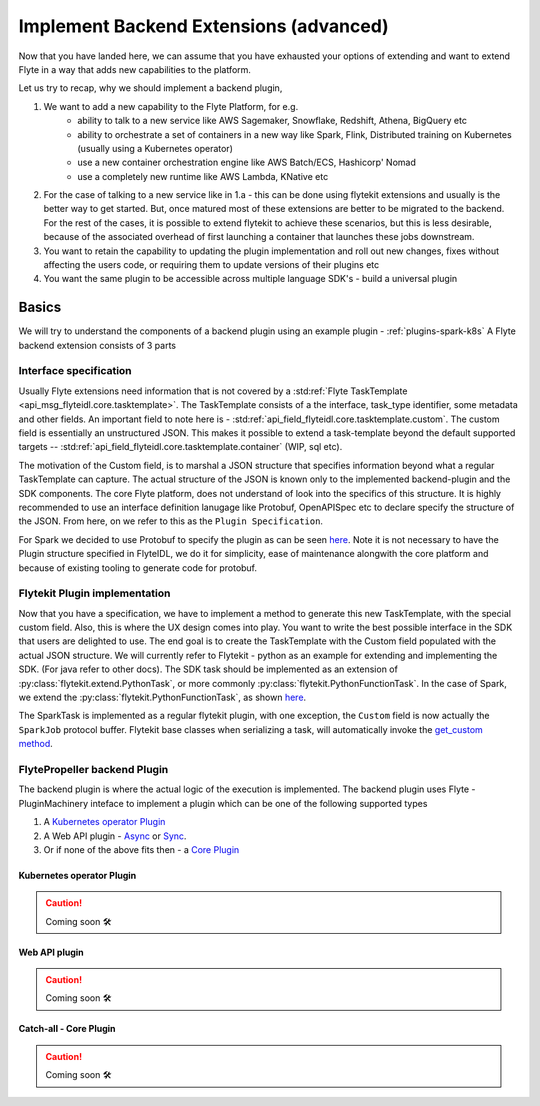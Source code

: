 .. _extend-plugin-flyte-backend:

########################################
Implement Backend Extensions (advanced)
########################################

Now that you have landed here, we can assume that you have exhausted your options of extending and want to extend Flyte in a way that adds new capabilities to the platform.

Let us try to recap, why we should implement a backend plugin,

#. We want to add a new capability to the Flyte Platform, for e.g.
      * ability to talk to a new service like  AWS Sagemaker, Snowflake, Redshift, Athena, BigQuery etc
      * ability to orchestrate a set of containers in a new way like Spark, Flink, Distributed training on Kubernetes (usually using a Kubernetes operator)
      * use a new container orchestration engine like AWS Batch/ECS, Hashicorp' Nomad
      * use a completely new runtime like AWS Lambda, KNative etc
#. For the case of talking to a new service like in 1.a - this can be done using flytekit extensions and usually is the better way to get started. But, once matured most of these extensions are better to be migrated to the backend. For the rest of the cases, it is possible to extend flytekit to achieve these scenarios, but this is less desirable, because of the associated overhead of first launching a container that launches these jobs downstream.
#. You want to retain the capability to updating the plugin implementation and roll out new changes, fixes without affecting the users code, or requiring them to update versions of their plugins etc
#. You want the same plugin to be accessible across multiple language SDK's - build a universal plugin

Basics
=======
We will try to understand the components of a backend plugin using an example plugin - :ref:`plugins-spark-k8s` A Flyte backend extension consists of 3 parts

Interface specification
------------------------
Usually Flyte extensions need information that is not covered by a :std:ref:`Flyte TaskTemplate <api_msg_flyteidl.core.tasktemplate>`. The TaskTemplate consists of a
the interface, task_type identifier, some metadata and other fields. An important field to note here is - :std:ref:`api_field_flyteidl.core.tasktemplate.custom`. The custom field is essentially an unstructured JSON.
This makes it possible to extend a task-template beyond the default supported targets -- :std:ref:`api_field_flyteidl.core.tasktemplate.container` (WIP, sql etc).

The motivation of the Custom field, is to marshal a JSON structure that specifies information beyond what a regular TaskTemplate can capture. The actual structure of the JSON is known only to the implemented backend-plugin and the SDK components. The core Flyte platform, does not understand of look into the specifics of this structure.
It is highly recommended to use an interface definition lanugage like Protobuf, OpenAPISpec etc to declare specify the structure of the JSON. From here, on we refer to this as the ``Plugin Specification``.

For Spark we decided to use Protobuf to specify the plugin as can be seen `here <https://github.com/flyteorg/flyteidl/blob/master/protos/flyteidl/plugins/spark.proto>`__. Note it is not necessary to have the Plugin structure specified in FlyteIDL, we do it for simplicity, ease of maintenance alongwith the core platform and because of existing tooling to generate code for protobuf.

Flytekit Plugin implementation
--------------------------------
Now that you have a specification, we have to implement a method to generate this new TaskTemplate, with the special custom field. Also, this is where the UX design comes into play. You want to write the best possible interface in the SDK that users are delighted to use. The end goal is to create the TaskTemplate with the Custom field populated with the actual JSON structure.
We will currently refer to Flytekit - python as an example for extending and implementing the SDK. (For java refer to other docs).
The SDK task should be implemented as an extension of :py:class:`flytekit.extend.PythonTask`, or more commonly :py:class:`flytekit.PythonFunctionTask`.
In the case of Spark, we extend the :py:class:`flytekit.PythonFunctionTask`, as shown `here <https://github.com/flyteorg/flytekit/blob/master/plugins/spark/flytekitplugins/spark/task.py#L64>`__.

The SparkTask is implemented as a regular flytekit plugin, with one exception, the ``Custom`` field is now actually the ``SparkJob`` protocol buffer. Flytekit base classes when serializing a task, will automatically invoke the `get_custom method <https://github.com/flyteorg/flytekit/blob/c02075d472b5587d199630bcfc7f9937673c6a0e/flytekit/core/base_task.py#L255>`_.


FlytePropeller backend Plugin
------------------------------
The backend plugin is where the actual logic of the execution is implemented. The backend plugin uses Flyte - PluginMachinery inteface to implement a plugin which can be one of the following supported types

#. A `Kubernetes operator Plugin <https://pkg.go.dev/github.com/lyft/flyteplugins@v0.5.26/go/tasks/pluginmachinery/k8s#Plugin>`_
#. A Web API plugin - `Async <https://pkg.go.dev/github.com/lyft/flyteplugins@v0.5.26/go/tasks/pluginmachinery/webapi#AsyncPlugin>`_ or `Sync <https://pkg.go.dev/github.com/lyft/flyteplugins@v0.5.26/go/tasks/pluginmachinery/webapi#SyncPlugin>`_.
#. Or if none of the above fits then - a `Core Plugin <https://pkg.go.dev/github.com/lyft/flyteplugins/go/tasks/pluginmachinery/core#Plugin>`_

Kubernetes operator Plugin
^^^^^^^^^^^^^^^^^^^^^^^^^^^

.. CAUTION::

      Coming soon 🛠
  

Web API plugin
^^^^^^^^^^^^^^^

.. CAUTION::

      Coming soon 🛠
  

Catch-all - Core Plugin
^^^^^^^^^^^^^^^^^^^^^^^^

.. CAUTION::

      Coming soon 🛠
  